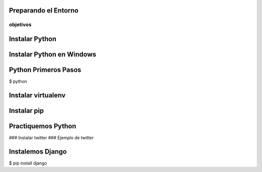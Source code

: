 Preparando el Entorno
=======================
objetivos
-----------
.. class:: incremental
    * blah
    * blah

Instalar Python
================
.. class:: incremental
    * Viene pre-instalado en Linux
    * Viene pre-instalado en MacOS
    * Usuarios de Windows hay que instalarlo manualmente


Instalar Python en Windows
==========================
.. class:: incremental
    * Descargarlo de www.python.org
    * Instalador tipo Siguiente, Siguiente

Python Primeros Pasos
=======================

$ python

Instalar virtualenv
====================

Instalar pip
=================
.. class:: incremental
    * Herramienta para instalar y administrar paquetes
    * Similitud con apt-get, yum, etc.
    * Utiliza por default el Python Package Index
    * Pero totalmente extensible para cualquier otro repositorio o paquete


Practiquemos Python
==================
### Instalar twitter
### Ejemplo de twitter

Instalemos Django
===================

$ pip install django



